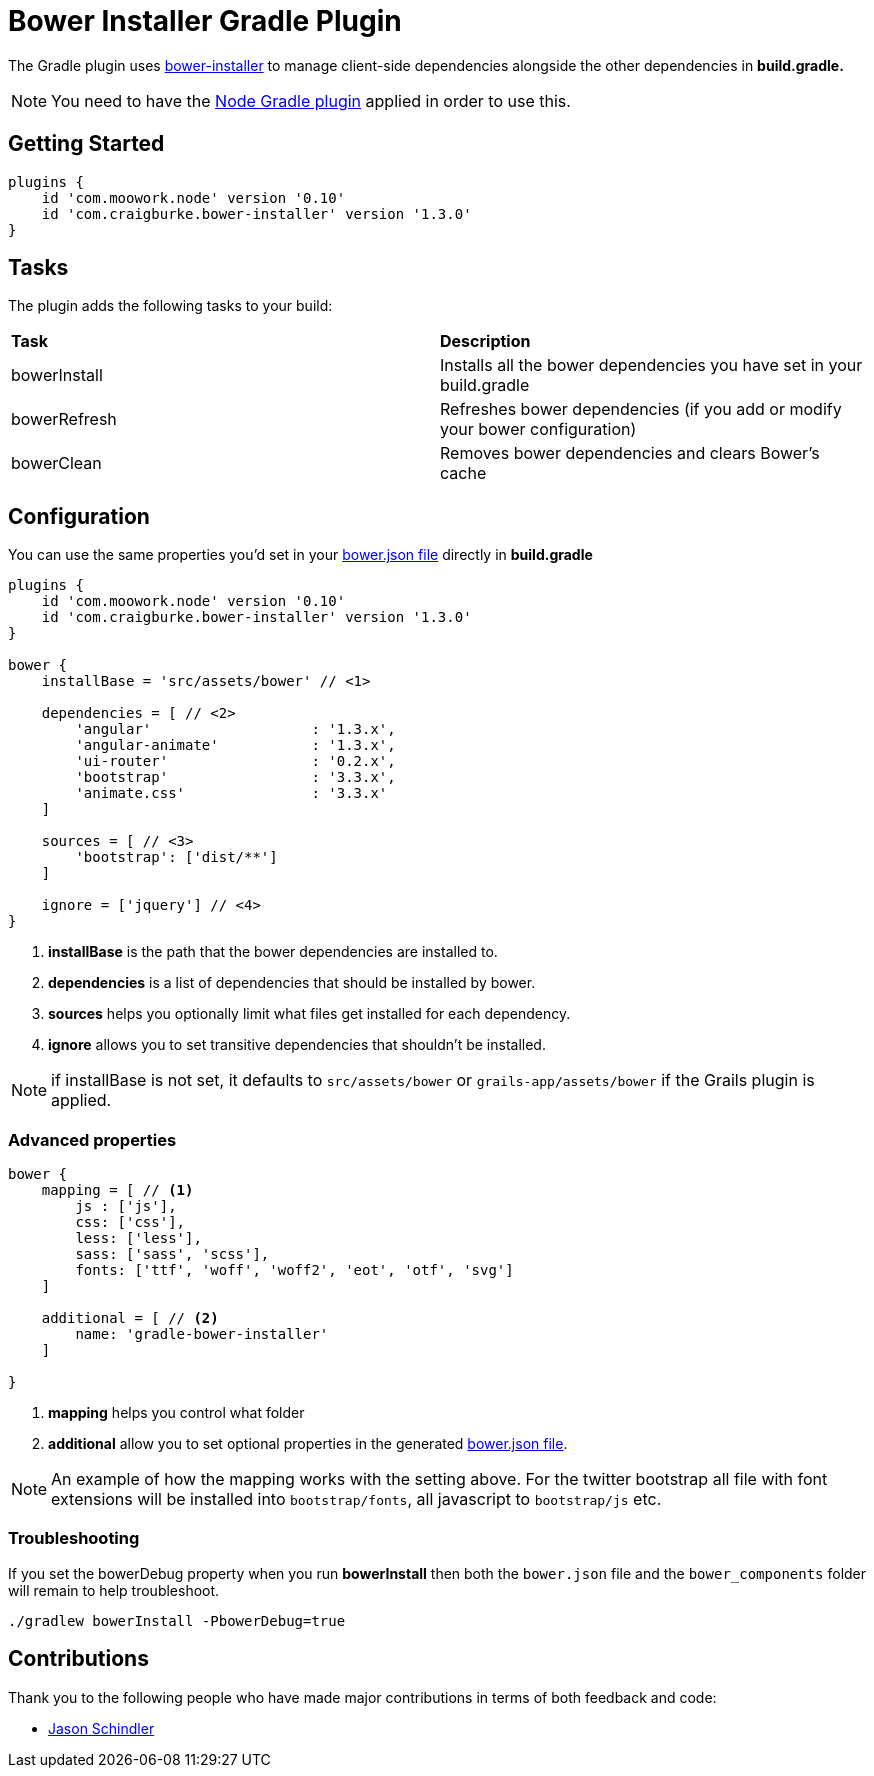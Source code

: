 :version: 1.3.0

= Bower Installer Gradle Plugin

The Gradle plugin uses https://github.com/blittle/bower-installer[bower-installer] to manage client-side dependencies alongside the other
dependencies in *build.gradle.* 

NOTE: You need to have the https://github.com/srs/gradle-node-plugin[Node Gradle plugin] applied in order to use this.

== Getting Started

[source,gradle,subs='attributes']
----
plugins {
    id 'com.moowork.node' version '0.10'
    id 'com.craigburke.bower-installer' version '{version}'
}
----

== Tasks

The plugin adds the following tasks to your build:

|===

| *Task* | *Description* 

| bowerInstall | Installs all the bower dependencies you have set in your build.gradle 

| bowerRefresh | Refreshes bower dependencies (if you add or modify your bower configuration)

| bowerClean | Removes bower dependencies and clears Bower's cache

|===

== Configuration

You can use the same properties you'd set in your http://bower.io/docs/creating-packages/#bowerjson[bower.json file] directly in *build.gradle*

[source,gradle,subs='attributes']
----
plugins {
    id 'com.moowork.node' version '0.10'
    id 'com.craigburke.bower-installer' version '{version}'
}

bower {
    installBase = 'src/assets/bower' // <1>

    dependencies = [ // <2>
        'angular'                   : '1.3.x',
        'angular-animate'           : '1.3.x',
        'ui-router'                 : '0.2.x',
        'bootstrap'                 : '3.3.x',
        'animate.css'               : '3.3.x'
    ]
    
    sources = [ // <3>
        'bootstrap': ['dist/**']
    ]
    
    ignore = ['jquery'] // <4>
}
----
<1> *installBase* is the path that the bower dependencies are installed to.
<2> *dependencies* is a list of dependencies that should be installed by bower.
<3> *sources* helps you optionally limit what files get installed for each dependency.
<4> *ignore* allows you to set transitive dependencies that shouldn't be installed.

NOTE: if installBase is not set, it defaults to `src/assets/bower` or `grails-app/assets/bower` if the Grails plugin is applied.

=== Advanced properties

[source,gradle]
----
bower {
    mapping = [ // <1>
        js : ['js'],
        css: ['css'],
        less: ['less'],
        sass: ['sass', 'scss'],
        fonts: ['ttf', 'woff', 'woff2', 'eot', 'otf', 'svg']
    ]

    additional = [ // <2>
        name: 'gradle-bower-installer'
    ]
    
}
----
<1> *mapping* helps you control what folder 
<2> *additional* allow you to set optional properties in the generated http://bower.io/docs/creating-packages/#bowerjson[bower.json file].

NOTE: An example of how the mapping works with the setting above. For the twitter bootstrap all file with font extensions will be installed into `bootstrap/fonts`, all javascript to `bootstrap/js` etc.

=== Troubleshooting

If you set the bowerDebug property when you run *bowerInstall* then both the `bower.json` file and the `bower_components` folder will remain to help troubleshoot.

[source,bash]
----
./gradlew bowerInstall -PbowerDebug=true
----

== Contributions

Thank you to the following people who have made major contributions in terms of both feedback and code:

* https://github.com/VoltiSubito[Jason Schindler]
